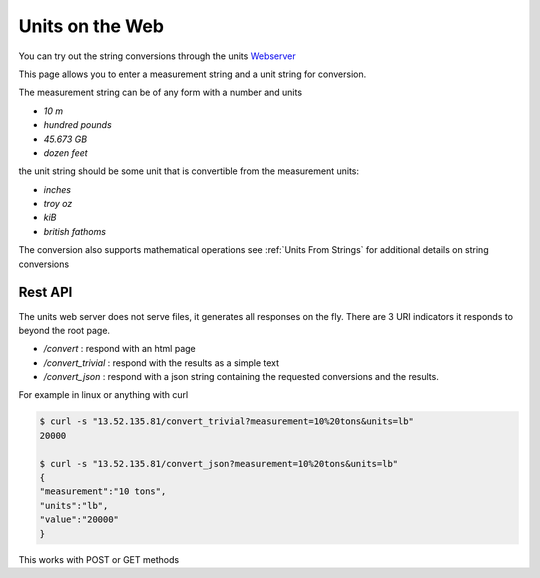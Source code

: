 ==================
Units on the Web
==================

You can try out the string conversions through the units
`Webserver <../_static/convert.html>`_

This page allows you to enter a measurement string and a unit string for conversion.

The measurement string can be of any form with a number and units

-   `10 m`
-   `hundred pounds`
-   `45.673 GB`
-   `dozen feet`

the unit string should be some unit that is convertible from the measurement units:

-   `inches`
-   `troy oz`
-   `kiB`
-   `british fathoms`

The conversion also supports mathematical operations  see :ref:`Units From Strings` for additional details on string conversions

Rest API
-----------

The units web server does not serve files, it generates all responses on the fly.  There are 3 URI indicators it responds to beyond the root page.

-  `/convert`  : respond with an html page
-  `/convert_trivial` : respond with the results as a simple text
-  `/convert_json` : respond with a json string containing the requested conversions and the results.

For example in linux or anything with curl

.. code-block:: bash

   $ curl -s "13.52.135.81/convert_trivial?measurement=10%20tons&units=lb"
   20000

   $ curl -s "13.52.135.81/convert_json?measurement=10%20tons&units=lb"
   {
   "measurement":"10 tons",
   "units":"lb",
   "value":"20000"
   }

This works with POST or GET methods
